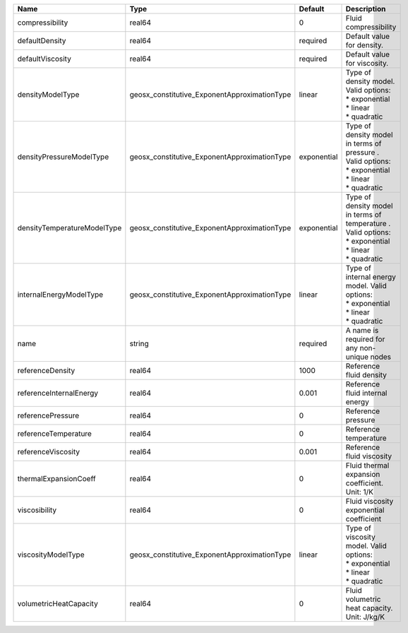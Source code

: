 

=========================== ============================================ =========== ==================================================================================================== 
Name                        Type                                         Default     Description                                                                                          
=========================== ============================================ =========== ==================================================================================================== 
compressibility             real64                                       0           Fluid compressibility                                                                                
defaultDensity              real64                                       required    Default value for density.                                                                           
defaultViscosity            real64                                       required    Default value for viscosity.                                                                         
densityModelType            geosx_constitutive_ExponentApproximationType linear      | Type of density model. Valid options:                                                                
                                                                                     | * exponential                                                                                        
                                                                                     | * linear                                                                                             
                                                                                     | * quadratic                                                                                          
densityPressureModelType    geosx_constitutive_ExponentApproximationType exponential | Type of density model in terms of pressure . Valid options:                                          
                                                                                     | * exponential                                                                                        
                                                                                     | * linear                                                                                             
                                                                                     | * quadratic                                                                                          
densityTemperatureModelType geosx_constitutive_ExponentApproximationType exponential | Type of density model in terms of temperature . Valid options:                                       
                                                                                     | * exponential                                                                                        
                                                                                     | * linear                                                                                             
                                                                                     | * quadratic                                                                                          
internalEnergyModelType     geosx_constitutive_ExponentApproximationType linear      | Type of internal energy model. Valid options:                                                        
                                                                                     | * exponential                                                                                        
                                                                                     | * linear                                                                                             
                                                                                     | * quadratic                                                                                          
name                        string                                       required    A name is required for any non-unique nodes                                                          
referenceDensity            real64                                       1000        Reference fluid density                                                                              
referenceInternalEnergy     real64                                       0.001       Reference fluid internal energy                                                                      
referencePressure           real64                                       0           Reference pressure                                                                                   
referenceTemperature        real64                                       0           Reference temperature                                                                                
referenceViscosity          real64                                       0.001       Reference fluid viscosity                                                                            
thermalExpansionCoeff       real64                                       0           Fluid thermal expansion coefficient. Unit: 1/K                                                       
viscosibility               real64                                       0           Fluid viscosity exponential coefficient                                                              
viscosityModelType          geosx_constitutive_ExponentApproximationType linear      | Type of viscosity model. Valid options:                                                              
                                                                                     | * exponential                                                                                        
                                                                                     | * linear                                                                                             
                                                                                     | * quadratic                                                                                          
volumetricHeatCapacity      real64                                       0           Fluid volumetric heat capacity. Unit: J/kg/K                                                         
=========================== ============================================ =========== ==================================================================================================== 


